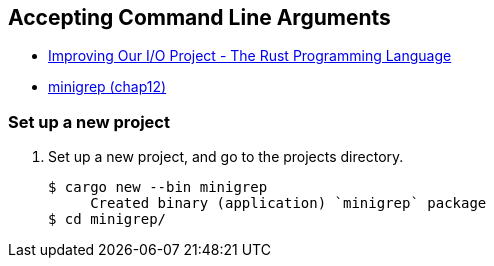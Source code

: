 == Accepting Command Line Arguments

* https://doc.rust-lang.org/book/ch13-03-improving-our-io-project.html[Improving Our I/O Project - The Rust Programming Language^]
* <<../../chap12/minigrep/README.adoc#,minigrep (chap12)>>

=== Set up a new project
. Set up a new project, and go to the projects directory.
+
[source,console]
----
$ cargo new --bin minigrep
     Created binary (application) `minigrep` package
$ cd minigrep/
----